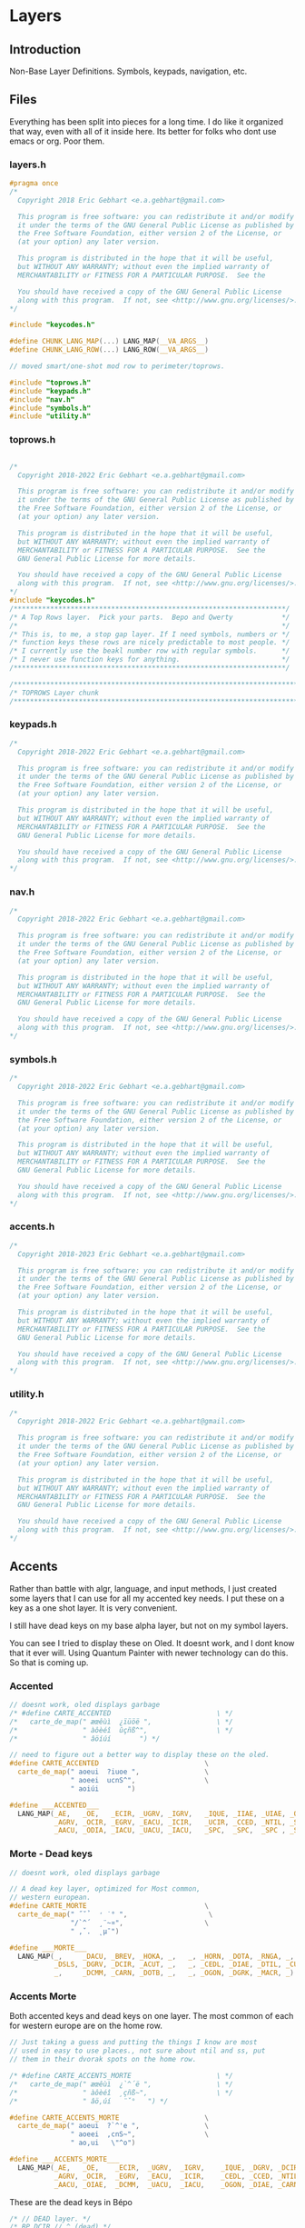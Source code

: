 * Layers

** Introduction
 Non-Base Layer Definitions.
 Symbols, keypads, navigation, etc.

** Files
Everything has been split into pieces for a long time. I do like it organized
that way, even with all of it inside here. Its better for folks who dont
use emacs or org. Poor them.
*** layers.h

#+begin_src C :tangle layers.h
#pragma once
/*
  Copyright 2018 Eric Gebhart <e.a.gebhart@gmail.com>

  This program is free software: you can redistribute it and/or modify
  it under the terms of the GNU General Public License as published by
  the Free Software Foundation, either version 2 of the License, or
  (at your option) any later version.

  This program is distributed in the hope that it will be useful,
  but WITHOUT ANY WARRANTY; without even the implied warranty of
  MERCHANTABILITY or FITNESS FOR A PARTICULAR PURPOSE.  See the

  You should have received a copy of the GNU General Public License
  along with this program.  If not, see <http://www.gnu.org/licenses/>.
*/

#include "keycodes.h"
#+end_src


#+begin_src C :tangle layers.h
#define CHUNK_LANG_MAP(...) LANG_MAP(__VA_ARGS__)
#define CHUNK_LANG_ROW(...) LANG_ROW(__VA_ARGS__)

// moved smart/one-shot mod row to perimeter/toprows.

#include "toprows.h"
#include "keypads.h"
#include "nav.h"
#include "symbols.h"
#include "utility.h"
#+end_src

*** toprows.h

#+begin_src C :tangle toprows.h

/*
  Copyright 2018-2022 Eric Gebhart <e.a.gebhart@gmail.com>

  This program is free software: you can redistribute it and/or modify
  it under the terms of the GNU General Public License as published by
  the Free Software Foundation, either version 2 of the License, or
  (at your option) any later version.

  This program is distributed in the hope that it will be useful,
  but WITHOUT ANY WARRANTY; without even the implied warranty of
  MERCHANTABILITY or FITNESS FOR A PARTICULAR PURPOSE.  See the
  GNU General Public License for more details.

  You should have received a copy of the GNU General Public License
  along with this program.  If not, see <http://www.gnu.org/licenses/>.
*/
#include "keycodes.h"
/*******************************************************************/
/* A Top Rows layer.  Pick your parts.  Bepo and Qwerty            */
/*                                                                 */
/* This is, to me, a stop gap layer. If I need symbols, numbers or */
/* function keys these rows are nicely predictable to most people. */
/* I currently use the beakl number row with regular symbols.      */
/* I never use function keys for anything.                         */
/*******************************************************************/

/********************************************************************************/
/* TOPROWS Layer chunk                                                          */
/********************************************************************************/
#+end_src

*** keypads.h

#+begin_src C :tangle keypads.h
/*
  Copyright 2018-2022 Eric Gebhart <e.a.gebhart@gmail.com>

  This program is free software: you can redistribute it and/or modify
  it under the terms of the GNU General Public License as published by
  the Free Software Foundation, either version 2 of the License, or
  (at your option) any later version.

  This program is distributed in the hope that it will be useful,
  but WITHOUT ANY WARRANTY; without even the implied warranty of
  MERCHANTABILITY or FITNESS FOR A PARTICULAR PURPOSE.  See the
  GNU General Public License for more details.

  You should have received a copy of the GNU General Public License
  along with this program.  If not, see <http://www.gnu.org/licenses/>.
*/
#+end_src

*** nav.h

#+begin_src C :tangle nav.h
/*
  Copyright 2018-2022 Eric Gebhart <e.a.gebhart@gmail.com>

  This program is free software: you can redistribute it and/or modify
  it under the terms of the GNU General Public License as published by
  the Free Software Foundation, either version 2 of the License, or
  (at your option) any later version.

  This program is distributed in the hope that it will be useful,
  but WITHOUT ANY WARRANTY; without even the implied warranty of
  MERCHANTABILITY or FITNESS FOR A PARTICULAR PURPOSE.  See the
  GNU General Public License for more details.

  You should have received a copy of the GNU General Public License
  along with this program.  If not, see <http://www.gnu.org/licenses/>.
,*/
#+end_src

*** symbols.h

#+begin_src C :tangle symbols.h
/*
  Copyright 2018-2022 Eric Gebhart <e.a.gebhart@gmail.com>

  This program is free software: you can redistribute it and/or modify
  it under the terms of the GNU General Public License as published by
  the Free Software Foundation, either version 2 of the License, or
  (at your option) any later version.

  This program is distributed in the hope that it will be useful,
  but WITHOUT ANY WARRANTY; without even the implied warranty of
  MERCHANTABILITY or FITNESS FOR A PARTICULAR PURPOSE.  See the
  GNU General Public License for more details.

  You should have received a copy of the GNU General Public License
  along with this program.  If not, see <http://www.gnu.org/licenses/>.
,*/
#+end_src

*** accents.h

#+begin_src C :tangle accents.h
/*
  Copyright 2018-2023 Eric Gebhart <e.a.gebhart@gmail.com>

  This program is free software: you can redistribute it and/or modify
  it under the terms of the GNU General Public License as published by
  the Free Software Foundation, either version 2 of the License, or
  (at your option) any later version.

  This program is distributed in the hope that it will be useful,
  but WITHOUT ANY WARRANTY; without even the implied warranty of
  MERCHANTABILITY or FITNESS FOR A PARTICULAR PURPOSE.  See the
  GNU General Public License for more details.

  You should have received a copy of the GNU General Public License
  along with this program.  If not, see <http://www.gnu.org/licenses/>.
*/
#+end_src

*** utility.h

#+begin_src C :tangle utility.h
/*
  Copyright 2018-2022 Eric Gebhart <e.a.gebhart@gmail.com>

  This program is free software: you can redistribute it and/or modify
  it under the terms of the GNU General Public License as published by
  the Free Software Foundation, either version 2 of the License, or
  (at your option) any later version.

  This program is distributed in the hope that it will be useful,
  but WITHOUT ANY WARRANTY; without even the implied warranty of
  MERCHANTABILITY or FITNESS FOR A PARTICULAR PURPOSE.  See the
  GNU General Public License for more details.

  You should have received a copy of the GNU General Public License
  along with this program.  If not, see <http://www.gnu.org/licenses/>.
*/
#+end_src


** Accents
Rather than battle with algr, language, and input methods, I just created some
layers that I can use for all my accented key needs. I put these on a key as
a one shot layer. It is very convenient.

I still have dead keys on my base alpha layer, but not on my symbol layers.

You can see I tried to display these on Oled. It doesnt work, and I dont know that
it ever will.  Using Quantum Painter with newer technology can do this. So that is
coming up.

*** Accented
#+begin_src C :tangle accents.h
// doesnt work, oled displays garbage
/* #define CARTE_ACCENTED                          \ */
/*   carte_de_map(" æœêùì  ¿ïüöë ",                \ */
/*                " àôèéî  ûçñß^",                 \ */
/*                " âöíúí       ") */

// need to figure out a better way to display these on the oled.
#define CARTE_ACCENTED                          \
  carte_de_map(" aoeui  ?iuoe ",                \
               " aoeei  ucnS^",                 \
               " aoiúi       ")

#define ___ACCENTED___                                                  \
  LANG_MAP(_AE,   _OE,   _ECIR, _UGRV, _IGRV,   _IQUE, _IIAE, _UIAE, _OIAE, _EIAE, \
           _AGRV, _OCIR, _EGRV, _EACU, _ICIR,   _UCIR, _CCED, _NTIL, _SS,   _DCIR, \
           _AACU, _ODIA, _IACU, _UACU, _IACU,   _SPC,  _SPC,  _SPC , _SPC,  _SPC)
#+end_src
*** Morte - Dead keys
#+begin_src C :tangle accents.h
// doesnt work, oled displays garbage

// A dead key layer, optimized for Most common,
// western european.
#define CARTE_MORTE                             \
  carte_de_map(" ˝˘̉   ̛ ˙° ",                    \
               "/`^´  ¸¨~¤",                    \
               " ,ˇ.  ˛µ¯")

#define ___MORTE___                                                     \
  LANG_MAP(_,     _DACU, _BREV, _HOKA, _,   _, _HORN, _DOTA, _RNGA, _,  \
           _DSLS, _DGRV, _DCIR, _ACUT, _,   _, _CEDL, _DIAE, _DTIL, _CURR, \
           _,     _DCMM, _CARN, _DOTB, _,   _, _OGON, _DGRK, _MACR, _)

#+end_src
*** Accents Morte

Both accented keys and dead keys on one layer. The most common of
each for western europe are on the home row.

#+begin_src C :tangle accents.h
// Just taking a guess and putting the things I know are most
// used in easy to use places., not sure about ntil and ss, put
// them in their dvorak spots on the home row.

/* #define CARTE_ACCENTS_MORTE                     \ */
/*   carte_de_map(" æœêùì  ¿`^´ë ",                \ */
/*                " àôèéî  ¸çñß~",                 \ */
/*                " âö,úí   ¨ˇ°   ") */

#define CARTE_ACCENTS_MORTE                     \
  carte_de_map(" aoeui  ?`^'e ",                \
               " aoeei  ,cnS~",                 \
               " ao,ui   \"^o")

#define ___ACCENTS_MORTE___                                             \
  LANG_MAP(_AE,   _OE,    _ECIR,  _UGRV,  _IGRV,    _IQUE, _DGRV, _DCIR, _ACUT, _EIAE, \
           _AGRV, _OCIR,  _EGRV,  _EACU,  _ICIR,    _CEDL, _CCED, _NTIL, _SS,   _DTIL, \
           _AACU, _OIAE,  _DCMM,  _UACU,  _IACU,    _OGON, _DIAE, _CARN, _RNGA, _HORN)
#+end_src

These are the dead keys in Bépo

#+begin_src C :tangle accents.h
/* // DEAD layer. */
/* BP_DCIR // ^ (dead) */
/* BP_ACUT // ´ (dead) */
/* BP_DGRV // ` (dead) */
/* BP_CARN // ˇ (dead) */
/* BP_DSLS // / (dead) */
/* BP_BREV // ˘ (dead) */
/* BP_DIAE // ¨ (dead) */
/* BP_DTIL // ~ (dead) */
/* BP_MACR // ¯ (dead) */
/* BP_CEDL // ¸ (dead) */
/* BP_RNGA // ° (dead) */
/* BP_DGRK // µ (dead Greek key) */
/* BP_OGON // ˛ (dead) */
/* BP_DACU // ˝ (dead) */
/* BP_DOTA // ˙ (dead) */
/* BP_CURR // ¤ (dead) */
/* BP_HORN // ̛  (dead) */
/* BP_DCMM // , (dead) */
/* BP_HOKA // ̉  (dead) */
/* BP_DOTB // ̣  (dead) */
#+end_src

** Keypads
*** Introduction

There are a number of keypads to choose from here. Plenty of regular keypads and funcpads
both left and right. There are hexpads and miryoku keypads and funcpads.

Everything is right here, The language wrappers and the carte de map take care of a lot
of work and convert everything into the proper keycodes and display a reasonable map
on the Oled. And make it easy to read here.

I have settled around the beakl 15 keypad, but still like to experiment.
There are Bépo and En versions which also work for Us-intl.

There are both 3 and  4 row versions of most things.

*** Parts are parts. Get yours here.

**** Beakl

I like this Beakl keypad there isnt much difference between them. Especially if
you limit it to 3 rows.

#+begin_src C :tangle keypads.h

// BEAKL 15 (numpad layer):
/*    +=*   ^%~ */
/*   ↹523:      */
/* - 7.104      */
/*   /698,      */

/* BEAKL27 (numpad layer): */
/*   ↹+/\*=  yxz */
/*    -523: ~FED */
/*    7.104 {CBA} */
/*    ,698⏎  []% */
#+end_src

***** Beakl 15 keypad

#+begin_src C :tangle keypads.h

// Keypads
#define ___KEYPAD_BEAKL_L1___  ___,    _PLUS,  _SLSH,  _ASTR, _EQL
#define ___KEYPAD_BEAKL_L2___  _MINS,  _5,     _2,     _3,   _COLN
#define ___KEYPAD_BEAKL_L3___  _7,     _DOT,   _1,     _0,   _4
#define ___KEYPAD_BEAKL_L4___  _COMM,  _6,     _9,     _8,   _COMM

#+end_src

***** Beakl 6 wide

#+begin_src C :tangle keypads.h
#define ___6KEYPAD_BEAKL_L1___     ___, KEYPAD_BEAKL_L1
#define ___6KEYPAD_BEAKL_L2___     ___, KEYPAD_BEAKL_L2
#define ___6KEYPAD_BEAKL_L3___ KC_MINS, KEYPAD_BEAKL_L3
#define ___6KEYPAD_BEAKL_L4___     ___, KEYPAD_BEAKL_L4

// if there's room. the top row on the right.
#define ___KEYPAD_BEAKL_R1___     ___, KC_CIRC,  KC_PERC,  KC_TILD, ___

#+end_src

***** Beakl Wi Hex pad

#+begin_src C :tangle keypads.h
#define ___KP_BKL_WI_L1___ _X_,    HEX_A,  HEX_B,  HEX_C,   _X_
#define ___KP_BKL_WI_L2___ _X_,    HEX_D,  HEX_E,  HEX_F,   _X_
#define ___KP_BKL_WI_L3___ _X_,    L_BRKT, R_BRKT, DELIM,   _X_
#+end_src

***** Beakl Wi Number pad

#+begin_src C :tangle keypads.h

#define ___KP_BKL_WI_R1___ _SLSH, _4, _5, _9, _ASTR
#define ___KP_BKL_WI_R2___ _DOT , _1, _2, _3, _MINS
#define ___KP_BKL_WI_R3___ _COMM, _8, _6, _7, _PLUS
#+end_src

**** Standard keypad

#+begin_src C :tangle keypads.h

#define ___KEYPAD_1___ ___,  _7,  _8,    _9,     _PSLS
#define ___KEYPAD_2___ _DOT, _4,  _5,    _6,     _PAST
#define ___KEYPAD_3___ _0,   _1,  _2,    _3,     _PMNS
#+end_src

**** Miryoku Keypad

#+begin_src C :tangle keypads.h

#define ___KEYPAD_miryoku_1___ _LBRC, _7,  _8,  _9,  _RBRC, ____5_
#define ___KEYPAD_miryoku_2___ _SCLN, _4,  _5,  _6,  _EQUAL, ____5_
#define ___KEYPAD_miryoku_3___ _GRV,  _1,  _2,  _3,  _BSLS, ____5_
#+end_src

**** 5 row keypad

#+begin_src C :tangle keypads.h

// 5 Row keypads
#define ___5KEYPAD_1___ _X_, ___KEYPAD_1___
#define ___5KEYPAD_2___ _X_, ___KEYPAD_2___
#define ___5KEYPAD_3___ _X_, ___KEYPAD_3___
#define ___5KEYPAD_4___ _X_, _0,  _DOT,  _PEQL,  _PPLS

#+end_src

**** Function Pad 3x4

#+begin_src C :tangle keypads.h
// Function pad.  Same idea as above, but for function keys.

// Funcpads are a bit weird. THey are KC values, so for
// this to work, there are BP_ versions of the F keys.
// I don't really use this, so maybe it'll go away in favor
// of something more useful.
// 4x3 and 3x4 funcpads.
// Only 4 columns, so the fifth can be added to either end.
#define ___4_FUNCPAD_1___   _F9, _F10, _F11, _F12
#define ___4_FUNCPAD_2___   _F5, _F6,  _F7,  _F8
#define ___4_FUNCPAD_3___   _F1, _F2,  _F3,  _F4

#+end_src

**** Miryoku Function Pad

#+begin_src C :tangle keypads.h
#define ___FUNCPAD_miryoku_1___   KC_F12, KC_F7, KC_F8, KC_F9, KC_PRINT_SCREEN
#define ___FUNCPAD_miryoku_2___   KC_F11, KC_F4, KC_F5, KC_F6, KC_SCROLL_LOCK
#define ___FUNCPAD_miryoku_3___   KC_F10, KC_F1, KC_F2, KC_F3, KC_PAUSE

#+end_src

**** 5x4 ambi function pad

#+begin_src C :tangle keypads.h
// For the left or right side.
#define ___5x4_FUNCPAD_T___   _TRNS, _F10,  _F11,  _F12, _TRNS
#define ___5x4_FUNCPAD_1___   _TRNS, _F7,   _F8,   _F9,  _TRNS
#define ___5x4_FUNCPAD_2___   _TRNS, _F4,   _F5,   _F6,  _TRNS
#define ___5x4_FUNCPAD_3___   _TRNS, _F1,   _F2,   _F3,  _TRNS


#+end_src


*** Layer Maps

**** Beakl Wi - Hex pad, keypad

#+begin_src C :tangle keypads.h
// beakl wi is a hexpad numpad.
/* Beakle Wi, Hexpad and keypad - needs a zero somewhere.*/
#define CARTE_KP_BKL_WI                         \
  carte_de_map( "  ABC  /459* ",                \
                "  DEF  .123- ",                \
                "  {}|  ,867+ ")

#define ___KP_BKL_WI_3x10___                                    \
  CHUNK_LANG_MAP(___KP_BKL_WI_L1___, ___KP_BKL_WI_R1___,        \
                 ___KP_BKL_WI_L2___, ___KP_BKL_WI_R2___,        \
                 ___KP_BKL_WI_L3___, ___KP_BKL_WI_R3___)


#+end_src

**** Beakl 15, 3 row keypad
***** Funcpad on right.

#+begin_src C :tangle keypads.h
// BEAKL 15 and a f1-f12 funcpad
#define CARTE_KP_BKL_FUNC                       \
  carte_de_map("    523:  F9-12",               \
               "  -7.104  F5-8",                \
               "   /798,  F1-4")

#define ___KP_BKL_FUNC_3x10___                                          \
  CHUNK_LANG_MAP(___KEYPAD_BEAKL_L2___, _TRNS, ___4_FUNCPAD_1___,       \
                 ___KEYPAD_BEAKL_L3___, _TRNS, ___4_FUNCPAD_2___,       \
                 ___KEYPAD_BEAKL_L4___, _TRNS, ___4_FUNCPAD_3___)

#+end_src

***** Mods on right.

#+begin_src C :tangle keypads.h
// BEAKL 15 and mods.
#define CARTE_KP_BKL_MODS                          \
  carte_de_map("    523:  SL Mods",                \
               "  -7.104  OS Mods",                \
               "   /798,   Enter")


#define ___KP_BKL_MODS_3x10___                                          \
  CHUNK_LANG_MAP(___KEYPAD_BEAKL_L2___, _TRNS, ___SML_MODS_R___,        \
                 ___KEYPAD_BEAKL_L3___, ___OS_MODS_R___,                \
                 ___KEYPAD_BEAKL_L4___, _TRNS, _ENT, _ENT, _ENT, _TRNS)

// 4 rows, BEAKL 15 and a f1-f12 funcpad
#define ___KP_BKL_FUNC_4x10___                                  \
  CHUNK_LANG_ROW(___KEYPAD_BEAKL_L1___, ___KEYPAD_BEAKL_R1___), \
    CHUNK_LANG_MAP(___KP_BKL_FUNC_3x10___)

#+end_src

**** 4 row function pad, keypad.

#+begin_src C :tangle keypads.h
// 4 rows, funcpad, regular keypad on right.
#define ___FP_KP_4x10___                                        \
  CHUNK_LANG_ROW(___5x4_FUNCPAD_T___,  ___5KEYPAD_1___),        \
    CHUNK_LANG_MAP(___5x4_FUNCPAD_1___,  ___5KEYPAD_2___,       \
                   ___5x4_FUNCPAD_2___,  ___5KEYPAD_3___,       \
                   ___5x4_FUNCPAD_3___,  ___5KEYPAD_4___)

#define CARTE_FP_KP                             \
  carte_de_map("  F9-12   789+",                \
               "  F5-8   .456*",                \
               "  F1-4   0123-")

#+end_src

**** Function pad, number pad.

#+begin_src C :tangle keypads.h
// funcpad, regular keypad on right.
#define ___FP_KP_3x10___                                        \
  CHUNK_LANG_MAP(___4_FUNCPAD_1___, ___, ___5KEYPAD_1___,       \
                 ___4_FUNCPAD_2___, ___,  ___5KEYPAD_2___,      \
                 ___4_FUNCPAD_3___, ___,  ___5KEYPAD_3___)

#define CARTE_KP_FP                             \
  carte_de_map("   789+  F9-12",                \
               "  .456*  F5-8",                 \
               "  0123-  F1-4")
#+end_src

**** Keypad, Function pad.

#+begin_src C :tangle keypads.h
// regular keypad on left.
#define ___KP_FP_3x10___                                        \
  CHUNK_LANG_MAP(___5KEYPAD_1___,  ___, ___4_FUNCPAD_1___,      \
                 ___5KEYPAD_2___,  ___, ___4_FUNCPAD_2___,      \
                 ___5KEYPAD_3___,  ___, ___4_FUNCPAD_3___)

#define CARTE_MODS_KP                           \
  carte_de_map("  SMods   789+",                \
               "  OSMods .456*",                \
               "  F1-4   0123-")

#+end_src

**** Left Mods, Right Keypad

#+begin_src C :tangle keypads.h
// funcpad, regular keypad on right.
#define ___MODS_KP_3x10___                                    \
  CHUNK_LANG_MAP(___SML_MODS_L___, ___, ___5KEYPAD_1___,        \
                 ___OS_MODS_L___,       ___5KEYPAD_2___,     \
                 ___5___,               ___5KEYPAD_3___)

#define CARTE_KP_MODS                           \
  carte_de_map("   789+  SMods",                \
               "  .456*  OSMods",                 \
               "  0123-  ")

#+end_src

**** Left keypad, Right Mods

#+begin_src C :tangle keypads.h
// regular keypad on left.
#define ___KP_MODS_3x10___                                      \
  CHUNK_LANG_MAP(___5KEYPAD_1___,  ___, ___SML_MODS_R___,       \
                 ___5KEYPAD_2___,  ___OS_MODS_L___,        \
                 ___5KEYPAD_3___,  ___, ___4___)
#+end_src

**** Left Function keypad, Right Mods

#+begin_src C :tangle keypads.h

#define CARTE_FUN                           \
  carte_de_map("  F9-F12  SMods",                \
               "  F5-F8   OSMods",               \
               "  F1-F4   ")

#define ___FUN_3x10___                                                  \
  CHUNK_LANG_MAP(___4_FUNCPAD_1___, ___,  ___, ___SML_MODS_R___,        \
                 ___4_FUNCPAD_2___, ___,  ___OS_MODS_R___,              \
                 ___4_FUNCPAD_3___, ___,  ___5___)

#+end_src

**** Miryoku

**** Function key pad with smart lock mods and oneshots

#+begin_src C :tangle keypads.h
#define CARTE_FUN_MIRYOKU                       \
  carte_de_map("F12 F7-F9 prt  SMods",          \
               "F11 F4-F6 scr  OSMods",         \
               "F10 F1-F3 pse  ")

#define ___FP_MIRYOKU_3x10___                           \
  ___FUNCPAD_miryoku_1___,  ___, ___SML_MODS_R___,     \
    ___FUNCPAD_miryoku_2___,  ___OS_MODS_R___,         \
    ___FUNCPAD_miryoku_3___,  ___5___
#+end_src

**** A lefthand keypad.

#+begin_src C :tangle keypads.h
// wants . and 0 on left thumb.
#define CARTE_KP_MIRYOKU      \
  carte_de_map(" [789]",      \
               " ;456=",      \
               " `123\\")

#define ___KP_MIRYOKU_3x10___                                     \
  CHUNK_LANG_MAP(___KEYPAD_miryoku_1___,                          \
                 ___KEYPAD_miryoku_2___,                             \
                 ___KEYPAD_miryoku_3___)
#+end_src





** Navigation
NAVIGATION  - MOUSE, Arrows, mod keys, Scroll, Buttons, Arrows, Tab, Home, page up/down, End

*** Introduction
Navigation layers:
   3 row Layer
   4 Row Layer with repeated and swapped VI arrows, and Scroll wheel.

Navigation layer with optional 4th Row....
Optional edge columns.

M = Mouse
B = Button
W = Wheel
AC   = Acceleration
CCCV = Tap -> Ctrl-C, hold for double tap duration -> Ctrl-V
CTCN = Tap -> Ctrl-T, hold for double tap duration -> Ctrl-N
CWCQ = Tap -> Ctrl-W, hold for double tap duration -> Ctrl-Q

Replaced CWCQ with =KC_DOT= in NAVA - 22-11-2022
Dot is the repeat key in vi (vi keybindings)

*** Nav-A
NAVA traded home and end for tab and backtab, combos fix that.
Combos: see combos.def
HOME = TAB & PGDN
END =  BKTAB & PGUP
NAVA also has lock mods on the top row mouse side

*** Some row choices
The two primary top rows and the home row.
|-----+-------+------+------+-------+------+------+-----+------+-----+------+-----|
| MB5 | GUI   | ALT  | CTRL | SFT   | MAC0 | CTCN | MB1 | MB2  | MB3 | MB4  | MB5 |
| MB5 | MB4   | MB3  | MB2  | MB1   | MAC0 | CTCN | MB1 | MB2  | MB3 | MB4  | MB5 |
| TAB | MLeft | MDwn | MUp  | MRght | MAC1 | CCCV | Lft | Down | UP  | Rght | TAB |

A variety of lower rows are defined here.

|---+-------+------+-----+-------+------+------+-------+------+------+-------+---|
|   | WLeft | WDwn | WUp | WRght | MAC2 | CWCQ | HOME  | PGDN | PGUP | END   |   |
|   | WLeft | WDwn | WUp | WRght | MAC2 | CWCQ | TAB   | PGDN | PGUP | BKTAB |   |
|   | WLeft | WDwn | WUp | WRght | MAC2 | DOT  | TAB   | PGDN | PGUP | BKTAB |   |
|   | Left  | Dwn  | Up  | Rght  | CCCV | CCCV | MLeft | MDwn | MUp  | MRght |   |

*** Parts are here.
**** Mouse

#+begin_src C :tangle nav.h
#ifdef MOUSEKEY_ENABLE
#define ___MOUSE_LDUR___      KC_MS_L,  KC_MS_D,  KC_MS_U,  KC_MS_R
#define ___MWHEEL_LDUR___     KC_WH_L,  KC_WH_D,  KC_WH_U,  KC_WH_R
//  really BTN 1, 2, 3, 8, 9 - according to xev.
#define ___MOUSE_BTNS_R___    KC_BTN1,  KC_BTN3,  KC_BTN2,  KC_BTN4,  KC_BTN5
#define ___4MOUSE_BTNS_R___   KC_BTN1,  KC_BTN3,  KC_BTN2,  KC_BTN4
#define ___3MOUSE_BTNS_R___   KC_BTN1,  KC_BTN3,  KC_BTN2
//  really BTN 9, 8, 3, 2, 1 - according to xev
#define ___4MOUSE_BTNS_L___   KC_BTN4,  KC_BTN2,  KC_BTN3,  KC_BTN1
#define ___MOUSE_BTNS_L___    KC_BTN5,  KC_BTN4,  KC_BTN2,  KC_BTN3,  KC_BTN1
#define ___MOUSE_ACCL_012___  KC_ACL0,  KC_ACL1,  KC_ACL2
#define ___MACCL___ ___MOUSE_ACCL_012___
#endif
#+end_src

**** Arrows, command

Vi arrows, home, page up, down, etc.

#+begin_src C :tangle nav.h

#define ___VI_ARROWS___           KC_LEFT, KC_DOWN, KC_UP,   KC_RIGHT
#define ___HOME_PGDN_PGUP_END___  KC_HOME,  KC_PGDN, KC_PGUP, KC_END
#define ___TAB_PGDN_PGUP_BKTAB___ KC_TAB,  KC_PGDN, KC_PGUP, KC_BKTAB
// home and end are combos.  tab/pgdn = home, bktab/pgup = end.

#define ___REDO_CUT_COPY_PASTE_UNDO___ S_REDO, S_CUT, S_COPY, S_PASTE, S_UNDO

#+end_src

**** Mouse keys on or off..
The parts to the full nav layer, 2 versions, with and without mouse.
Mouse stuff goes away when it is not enabled.
***** The regular 3x10 parts.

#+begin_src C :tangle nav.h

#ifdef MOUSEKEY_ENABLE
#define ___NAV_La_1___ ___SML_MODS_L___, KC_ACL0
#define ___NAV_L_1___ ___4MOUSE_BTNS_L___, KC_ACL0
#define ___NAV_L_2___ ___MOUSE_LDUR___,  KC_ACL1
#define ___NAV_L_3___ ___MWHEEL_LDUR___, KC_ACL2
#define ___NAV_L_4___ ___VI_ARROWS___,   KC_CCCV

#define ___NAV_R_1___  KC_CTCN, ___4MOUSE_BTNS_R___
#define ___NAV_R_4___  KC_CCCV, ___MOUSE_LDUR___

#else

#define ___NAV_La_1___ ___NAV_L_1___
#define ___NAV_L_1___  ___OS_MODS_L___
#define ___NAV_L_2___  ___SML_MODS_L___, ___
#define ___NAV_L_3___  ___5___
#define ___NAV_L_4___  ___VI_ARROWS___,   KC_CCCV

#define ___NAV_R_1___  KC_CTCN, ___SML_MODS_R___
#define ___NAV_R_4___  KC_CCCV, ___4___

#endif // end mousekey

#define ___NAV_R_2___  KC_CCCV, ___VI_ARROWS___
#define ___NAV_R_3___  KC_CWCQ,  ___HOME_PGDN_PGUP_END___
#define ___NAV_Ra_3___ KC_DOT,  ___TAB_PGDN_PGUP_BKTAB___
#+end_src

***** The Wide 12 key parts

#+begin_src C :tangle nav.h

#ifdef MOUSEKEY_ENABLE

#define ___6NAV_L_1___ ___MOUSE_BTNS_L___,           KC_ACL0
#define ___6NAV_L_2___ TAB_BKTAB, ___MOUSE_LDUR___,  KC_ACL1
#define ___6NAV_L_3___ ___,       ___MWHEEL_LDUR___, KC_ACL2
#define ___6NAV_L_4___ ___,       ___VI_ARROWS___,   KC_CCCV

#define ___6NAV_R_1___ KC_CTCN, ___MOUSE_BTNS_R___
#define ___6NAV_R_4___ KC_CCCV, ___MOUSE_LDUR___, ___

#else

#define ___6NAV_L_1___ ___6___
#define ___6NAV_L_2___ TAB_BKTAB, ___SML_MODS_L___, ___

#define ___6NAV_L_3___ ___,       ___5___
#define ___6NAV_L_4___ ___,       ___VI_ARROWS___,   KC_CCCV

#define ___6NAV_R_1___ KC_CTCN, ___SML_MODS_R___
#define ___6NAV_R_4___ KC_CCCV, ___4___, ___

#endif // end mousekey


#define ___6NAV_R_2___ KC_CCCV, ___VI_ARROWS___,          TAB_BKTAB
#define ___6NAV_R_3___ KC_CWCQ, ___HOME_PGDN_PGUP_END___, ___
#+end_src

**** Compact Navigation layer.

#+begin_src C :tangle nav.h
// compact. 3x10 per layer.
#define ___10_NAV_1a___ ___NAV_La_1___, ___NAV_R_1___
#define ___10_NAV_1___ ___NAV_L_1___, ___NAV_R_1___
#define ___10_NAV_2___ ___NAV_L_2___, ___NAV_R_2___
#define ___10_NAV_3___ ___NAV_L_3___, ___NAV_Ra_3___

#+end_src

**** Nav No Mouse - mods on left

Simple nav layer parts no mouse, with smart lock mouse layer key.

#+begin_src C :tangle nav.h

// designed without mouse, mods on left.
#define ___NAVnm_La_1___ ___NAV_L_1___
#define ___NAVnm_L_1___  ___SML_MODS_L___
#define ___NAVnm_L_2___  ___OS_MODS_L___, ___
#ifdef MOUSEKEY_ENABLE
#define ___NAVnm_L_3___  ___2___, SML_NAVm, ___2___  // get to mouse layer if enabled.
#else
#define ___NAVnm_L_3___  ___5___
#endif

#define ___10_NAVnm_1___ ___SML_MODS_L___, ___, ___NAV_R_1___
#define ___10_NAVnm_2___ ___OS_MODS_L___, ___NAV_R_2___
#define ___10_NAVnm_3___ ___NAVnm_L_3___, ___NAV_R_3___
#+end_src

**** Mouse layer only - mods on left

#+begin_src C :tangle nav.h
#ifdef MOUSEKEY_ENABLE
// Mouse layer only. mods on right.
#define ___10_NAVm_1___ ___NAV_L_1___, ___NAV_R_1___
#define ___10_NAVm_2___ ___NAV_L_2___, ___NAV_R_2___
#define ___10_NAVm_3___ ___NAV_L_3___, ___NAV_R_3___
#endif
#+end_src

*** Layers
**** Mouse buttons left and right No Mods
Top row is 5 mouse buttons on both sides.
Bottom row below arrows is tab, page down, page up, back tab.

Home and end are on combos specific to the layer.

#+begin_src C :tangle nav.h
// A Navigation Layer
#define CARTE_NAV                               \
  carte_de_map("54321 0  ctn 12345",            \
               " ldur 1  ccv ldur",             \
               " ldur 2   .  tdubt")

#define ___NAV_3x10___ ___10_NAV_1___, ___10_NAV_2___, ___10_NAV_3___
#define ___NAV_3x12___ ___12_NAV_1___, ___12_NAV_2___, ___12_NAV_3___
#+end_src
**** Mouse, Mods on left,

Smart lock mods, on left upper row.

#+begin_src C :tangle nav.h

#define CARTE_NAVA                              \
  carte_de_map(" gacs 0  ctn 12345",             \
               " ldur 1  ccv ldur",              \
               " ldur 2   .  tdubt")

#define ___NAVA_3x10___ ___10_NAV_1a___, ___10_NAV_2___, ___10_NAV_3___
#+end_src
**** No Mouse, HDUE

Home down up end instead of tab, page down, page up, backtab

#+begin_src C :tangle nav.h

#define CARTE_NAVnm                             \
  carte_de_map(" gacsc2 ctn cscag ",            \
               " gacs   ccv ldur",              \
               " __M_   cwq HDUE")

#define ___NAVnm_3x10___ ___10_NAVnm_1___, ___10_NAVnm_2___, ___10_NAVnm_3___
#+end_src
**** Mouse, HDUE

Home down up end instead of tab, page down, page up, backtab

#+begin_src C :tangle nav.h
#define CARTE_NAVm                                 \
  carte_de_map(" gacs 0  ctn 12345",               \
               " ldur 1  ccv ldur",                \
               " ldur 2  cwq HDUE")

#ifdef MOUSEKEY_ENABLE
#define ___NAVm_3x10___ ___10_NAVm_1___, ___10_NAVm_2___, ___10_NAVm_3___
#endif
#+end_src
**** Miryoku sans mouse
#+begin_src C :tangle nav.h
#define CARTE_NAV_miryoku                       \
  carte_de_map("  rdo  ccp undo",               \
               "  Caps ldur",                   \
               "  Ins  HDUE")

#define ___NAV_miryoku___ \
  ___5___, ___redo_cut_copy_paste_undo___,                              \
    ___5___, KC_CAPS, ___VI_ARROWS___,                                  \
    ___5___, KC_INSERT, ___HOME_
#+end_src
**** Miryoku with mouse
#+begin_src C :tangle nav.h
#define CARTE_NAVm_miryoku                      \
  carte_de_map("  rdo ccp undo",               \
               "      ldur",                   \
               "      ldur")

#ifdef MOUSEKEY_ENABLE
#define ___NAVm_miryoku___                                              \
  ___5___, ___redo_cut_copy_paste_undo___,                              \
    ___5___, ___, ___MOUSE_LDUR___,                                     \
    ___5___, ___, ___MWHEEL_LDUR___,
#endif

#+end_src


** Symbols
*** Introduction
Many years ago I discovered the Beakl 15 symbol layer and it was similar
but different than mine, I adopted it and then the layers began to
merge together and change.

**** Tap hold for paired symbols.

Tap hold openclose for the following symbols: <([{"`'

Holding the opening key for =TAP_HOLD_TERM= causes the matching symbol followed
by a back arrow.

**** Triple quotes with shift hold
triple the various quotes with shift-hold

**** Extending the Beakl symbol layer

There is the offical beakl symbol layer, and an extended symbol
layer which is expanded with: !?@`'/-;.

Placing these 8 keys in the pinky and index corners
at the edges of the, 3x3, BEAKL home Region.

Beakl has these keys in it's base layer which isn't the case
for other layouts like dvorak, colemak, etc.

**** Optimizing for Vi.

The third layer moves /:? to more accessible places.
 to make vi keybindings more accessible.

 Note that there are 2 widths. 12 and 10. The wider layer adds
 - and ; to the middle row edges.

**** Beakl 27

This came out in 2020, I preserve it here. I know its not for me.
But being as the the site for Beakl is gone this seems good here.

 #+begin_src C
   not yet implemented
 BEAKL27 (punctuation layer):
   ↹@$#↹  ~^`
   ↹<=>   [_]
   \(-)+ %{;}!
    *:/⏎  |~&
#+end_src

*** Parts is parts.

These are all the basic pieces.

#+begin_src C :tangle symbols.h
// Left
#define ___SB_L1___          _OCLTGT, _DLR,    _GT
#define ___SB_L1d___         _OCLTGT, _OCQUOT, _GT
#define ___SB_L2___  _BSLS,  _OCPRN,  _OCDQUO, _RPRN, _HASH
#define ___SB_L2c___ _BSLS,  _OCPRN,  _OCDQUO, _HASH, _RPRN
#define ___SB_L2d___ _BSLS,  _OCPRN,  _OCDQUO, _HASH, _PERC
#define ___SB_L3___          _COLN,   _ASTR,   _PLUS

// Right
#define ___SB_R1___          _OCBRC,   _UNDS,     _RBRC
#define ___SB_R1c___         _OCBRC,   _UNDS,     _MINS
#define ___SB_R1d___ _OCBRC, _QUES,    _UNDS,     _EXLM
#define ___SB_R2___  _PERC,  _OCCBR,   _EQL,      _RCBR,  _PIPE
#define ___SB_R3___          _AMPR,    _CIRC_ND,  _TILD_ND

// a and b... left and right.
#define ___SB_L3b___          _EQL,    _ASTR,   _PLUS

#define ___SB_R2a___ _PERC,  _OCCBR,   _EXLM,  _RCBR,  _PIPE
#define ___SB_R2b___ _EXLM,  _OCCBR,   _COLN,  _RCBR,  _SLSH
#define ___SB_R2c___ _EXLM,  _OCCBR,   _COLN,  _SLSH,  _RCBR
#define ___SB_R2d___ _OCCBR, _MINS,    _COLN,  _SLSH,  _PIPE

#+end_src

*** Original Beakl

This didn't last long for me using Dvorak with it. It was missing too many keys.

         =<$>   [_]=
      =-\(")# %{=}|;=
         =:*+   &^~=

#+begin_src C :tangle symbols.h
// ---------------------------
// ---------------------------
#define CARTE_SYMB_BEAKL                        \
  carte_de_map("  <$>   [_]   ",                \
               "-\\(\")# %{=}|;",               \
               "  :*+   &^~   ")

#define ___SYMB_BEAKL_3x10___                                           \
  CHUNK_LANG_MAP(_TRNS,   ___SB_L1___, _TRNS,    _TRNS,  ___SB_R1___, _TRNS, \
                 ___SB_L2___,                    ___SB_R2___,           \
                 _TRNS,   ___SB_L3___, _TRNS,    _TRNS, ___SB_R3___, _TRNS)

#+end_src

*** Beakl A - Extended for full coverage

 BEAKL Extended symbol layer,  Expanded with: *!?@`'/-;*

        =`<$>' ?[_]-=
      =-\(")# %{=}|;=
        =@:*+; !&^~/=

#+begin_src C :tangle symbols.h
// ---------------------------
// A: Extended.
#define CARTE_SYMB_BEAKLA                       \
  carte_de_map("   `<$>'  ?[_]-",               \
               "  -\\(\")#  %{:}|;",            \
               "   @=*+;  !&^~/")

#define ___SYMB_BEAKLA_3x10___                                          \
  CHUNK_LANG_MAP(_OCGRV, ___SB_L1___, _OCQUOT,   _QUES,  ___SB_R1___, _MINS, \
                 ___SB_L2___,                    ___SB_R2a___,          \
                 _AT,    ___SB_L3___, _SCLN,     _EXLM, ___SB_R3___, _SLSH)

#+end_src

*** Beakl B - Extended, optimized? for Vi.

        =`<$>' ?[_]=-
      =-\(")# !{:}/=;
        =@=*+; %&^~|=

#+begin_src C :tangle symbols.h
// ---------------------------
// B: Extended & Vi
#define CARTE_SYMB_BEAKLB                       \
  carte_de_map("   `<$>'  ?[_]-",               \
               "  -\\(\")#  !{:}/;",            \
               "   @=*+;  %&^~|")

#define ___SYMB_BEAKLB_3x10___                                          \
  CHUNK_LANG_MAP(_OCGRV, ___SB_L1___,  _OCQUOT,   _QUES,  ___SB_R1___, _MINS, \
                 ___SB_L2___,                     ___SB_R2b___,         \
                 _AT,    ___SB_L3b___, _SCLN,     _PERC, ___SB_R3___, _PIPE)

#+end_src

*** Beakl C - more optimization

I was not using closing *)]}* very much so moved them to less prominent spots.
Very comfy with vi.
          =`<$>'  ?[_-]=
       =-\("#)  !{:/};=
         =@=*+;  %&^~|=

#+begin_src C :tangle symbols.h
// ---------------------------
// C: Extended & Vi, move closing braces to pinky, seldom used.
// because of tap hold - open_openclose feature.
// Also emacs which mostly closes them.
#define CARTE_SYMB_BEAKLC                       \
  carte_de_map("   `<$>'  ?[_-]",               \
               "  -\\(\"#)  !{:/};",            \
               "   @=*+;  %&^~|")

#define ___SYMB_BEAKLC_3x10___                                          \
  CHUNK_LANG_MAP(_OCGRV, ___SB_L1___,  _OCQUOT,   _QUES,  ___SB_R1c___, _RBRC, \
                 ___SB_L2c___,                     ___SB_R2c___,        \
                 _AT,    ___SB_L3b___, _SCLN,     _PERC, ___SB_R3___, _PIPE)

#+end_src

*** Symbol D - ?

Closing *)]}* are now combos and no longer on the map giving more comfy spots to others.
Further optimisations, vi and otherwise. Doesn't look much like beakl anymore .

I need to change these combos. I dont like them. Easy to remember hard to type.
They work, but not great.

 Combos:
     ) is "#
     ] is ?_
     } is -:

         =`<'>$  [?_!=
         =\("#%  {-:/|.
     ==*+;  @&^~=

#+begin_src C :tangle symbols.h
// Next evolution.
// Use combos to get closing )]} instead of on the map.
// only need closes to 'fix something' that got out of wack somehow.
//
// pipe gets it's old home back, @ moves to index, pinkies get less load.
// [{ get demoted, ?! move up. @ moves to inner index,
// percent gets a better spot on the other side.
// and ' gets to be in the center, while $ gets a corner. pinkies are almost free.
// maybe ?_! can switch around some.  Room to mess around with the corners.

#define CARTE_SYMB_D                            \
  carte_de_map("   `<'>$  [?_! ",               \
               "   \\(\"#%  {-:/|",             \
               "    =*+;  @&^~ ")

#define ___SYMB_D_3x10___                                   \
  CHUNK_LANG_MAP(_OCGRV, ___SB_L1d___,  _DLR,   ___SB_R1d___, _NO,   \
                 ___SB_L2d___,                  ___SB_R2d___,           \
                 _NO,    ___SB_L3b___, _SCLN,     _AT, ___SB_R3___, _NO)

#+end_src

*** Miryoku

#+begin_src C :tangle symbols.h
// wants ( and ) on the left thumb.
#define CARTE_SYMB_MIRYOKU                                  \
  carte_de_map("  {&.(} ",                                  \
               "  :$%^+ ",                                  \
               "  ~!@#| ")

#define ___SYMB_MIRYOKU_3x10___                         \
  CHUNK_LANG_MAP(_OCCBR,   _AMPR, _DOT,  _OCPRN,   _RCBR, ____5_,     \
                 _COLN,    _DLR,  _PERC, _CIRC_ND, _PLUS, ____5_,     \
                 _TILD_ND, _EXLM, _AT,   _HASH,    _PIPE, ____5_)

#+end_src

*** Beakl Wi

#+begin_src C :tangle symbols.h
// ---------------------------
// WI: the Beakl Wi definition.
#define ___SYMB_BKL_WI_L1___ ___,   _DOT,  _ASTR, _AMPR, _PLUS
#define ___SYMB_BKL_WI_L2___ ___,   _QUES, _EXLM, _SLSH, _PIPE
#define ___SYMB_BKL_WI_L3___ ___,   _LT,   _GT,   _PERC, _AT

#define ___SYMB_BKL_WI_R1___ _ASTR, _OCBRC, _CIRC_ND, _RBRC, ___
#define ___SYMB_BKL_WI_R2___ _QUES, _OCPRN, _DLR ,    _RPRN, ___
#define ___SYMB_BKL_WI_R3___ _PIPE, _OCCBR, _HASH,    _RCBR, ___

#define CARTE_SYMB_BEAKLWI                      \
  carte_de_map(" .*&+  *[^] ",                  \
               " ?!/|  ?($) ",                  \
               " <>%@  |{#} ")

#define ___SYMB_BEAKL_WI_3x10___                                \
  CHUNK_LANG_MAP(___SYMB_BKL_WI_L1___, ___SYMB_BKL_WI_R1___,    \
                 ___SYMB_BKL_WI_L2___, ___SYMB_BKL_WI_R2___,    \
                 ___SYMB_BKL_WI_L3___, ___SYMB_BKL_WI_R3___)

#+end_src

*** Neo

#+begin_src C :tangle symbols.h
// ---------------------------
// Neo symbol layer
#define ___SYMB_NEO_L1___ ___,  _OCDQUOT, _UNDS,  _OCLBRC, _RBRC, _CIRC_ND
#define ___SYMB_NEO_L2___ ___,  _SLSH,  _MINS,  _OCLCBR, _RCBR, _ASTR
#define ___SYMB_NEO_L3___ ___,  _HASH,  _DLR,   _PIPE, _TILD_ND, _OCGRV

#define ___SYMB_NEO_R1___ _EXLM, _LT,    _GT,    _EQL,  _AMPR
#define ___SYMB_NEO_R2___ _QUES, _OCPRN, _RPRN , _QUOT, _COLN
#define ___SYMB_NEO_R3___ _PLUS, _PERC,  _BSLS,  _AT,   ___

#define CARTE_SYMB_NEO                          \
  carte_de_map("\"_[]^  !<>=&",                 \
               "/-{}*  ?()':",                  \
               "#$|~`  +%\@")

#define ___SYMB_NEO_3x10___                                     \
  CHUNK_LANG_MAP(___SYMB_NEO_L1___, ___SYMB_NEO_R1___,          \
                 ___SYMB_NEO_L2___, ___SYMB_NEO_R2___,          \
                 ___SYMB_NEO_L3___, ___SYMB_NEO_R3___)
#+end_src

** Top-Rows
Here are some layers inspired by the standard top number row of the keyboard.
These are easy to remember and use if you are new to a 42 or less.

*** Raise - The default, Standard Qwerty with F-keys

#+begin_src C :tangle toprows.h
#define CARTE_RAISE                             \
  carte_de_map("   !@#$%  ^&*()",               \
               "   12345  67890",               \
               " F1-    --    -F12")

#define ___RAISE_3x10___                        \
  ___10_SYMBOLS___,                             \
    ___10_NUMBERS___,                           \
    ___10_FUNCS___
#+end_src
*** Beakl 15

This is a Beakl 15 number row with either F keys or mods on the bottom
row.  This has been my current default for quite a while now.

**** F-Keys

#+begin_src C :tangle toprows.h
// These rows have already been langed, at their creation.
// altogether in a chunk.
#define CARTE_TOPROWS_BKL15                     \
  carte_de_map("   !@#$%  ^&*()",               \
               "   40123  76598",               \
               " F1-    --    -F12")

#define ___TOPROWS_BKL15_3x10___               \
  ___10_SYMBOLS___,                             \
    ___10_NUMBERS_BEAKL15___,                   \
    ___10_FUNCS___
#+end_src

**** Smart locks and one-shots

#+begin_src C :tangle toprows.h

#define CARTE_TOPROWS_MOD                       \
  carte_de_map("   !@#$%  ^&*()",               \
               "   40123  76598",               \
               "  SLMods  OSMods")

#define ___TOPROWS_MOD_3x10___                  \
  ___10_SYMBOLS___,                             \
    ___10_NUMBERS_BEAKL15___,                   \
    ___MODS_ROW___
#+end_src

*** @JohnM

@JohnM's preferred number row.

#+begin_src C :tangle toprows.h

#define CARTE_TOPROWS_JOHNM_MOD                 \
  carte_de_map("   !@#$%  ^&*()",               \
               "   84236  71059",               \
               "  SLMods  OSMods")

#define ___TOPROWS_JOHNM_MOD_3x10___            \
  ___10_SYMBOLS___,                             \
    ___10_NUMBERS_JOHNM___,                     \
    ___MODS_ROW___

#define CARTE_TOPROWS_JOHNM2_MOD                \
  carte_de_map("   !@#$%  ^&*()",               \
               "   65238  91047",               \
               "  SLMods  OSMods")

#define ___TOPROWS_JOHNM2_MOD_3x10___           \
  ___10_SYMBOLS___,                             \
    ___10_NUMBERS_JOHNM2___,                    \
    ___MODS_ROW___

#+end_src

*** Beakl 19

Just another arrangement of numbers. I like them both Im used to beakl 15.

#+begin_src C :tangle toprows.h
#define CARTE_TOPROWS_BKL19                     \
  carte_de_map("   !@#$%  ^&*()",               \
               "   32104  76598",               \
               " F1-    --    -F12")

#define ___TOPROWS_BKL19_3x10___                \
  ___10_SYMBOLS___,                             \
    ___10_NUMBERS_BEAKL19___,                   \
    ___10_FUNCS___

#+end_src


** Utilities
Layers, RGB, Media, etc.
*** Media

#+begin_src C :tangle layers.h
/********************************************************************************/
/* MEDIA  - Mute, Vol, play, pause, stop, next, prev, etc.   */
/********************************************************************************/
#define ___PRV_PLAY_NXT_STOP___ KC_MPRV, KC_MPLY, KC_MNXT, KC_MSTP
#define ___VDN_MUTE_VUP___ KC_VOLD, KC_MUTE, KC_VOLU

#define ___PRV_VDN_VUP_NXT___ KC_MPRV, KC_VOLD, KC_VOLU, KC_MNXT
#define ___STOP_PLAY_MUTE___ KC_MSTP, KC_MPLY, KC_MUTE

#define ___MUTE_PRV_PLAY_NXT_STOP___  KC_MUTE,  KC_MPRV, KC_MPLY, KC_MNXT, KC_MSTP
#define ___MUTE_PLAY_STOP___  KC_MUTE,  KC_MPLY,  KC_MSTP

#define CARTE_MEDIA                      \
  carte_de_map(" ",                      \
               "  < vdn vup >",          \
               "  stp play mute")

// miryoku, to be used with stop play mute on thumbs. - MEDIA thumbs.
#define ___MEDIA_3x10___                        \
  ___5___, ___5___,                             \
    ___5___, ___, ___PRV_VDN_VUP_NXT___,        \
    ___5___, ___5___
#+end_src

*** RGB

#+begin_src C :tangle layers.h
/********************************************************************************/
/* RGB  - Control those lights.                                                 */

/* ___, HUE SAT_INT MOD (UP),            | */
/* ___, HUE SAT INT MOD (DOWN), RGB_TOG  | P_B_R_SW_SN___, ___ */
/* ___6___,                              | ___, ___RGB_KXGT___, ___ */
/********************************************************************************/
// RGB FUNCTION Keysets
// RGB row for the _FN layer from the redo of the default keymap.c
#define ___RGB_HUE_SAT_INT_UP___ RGB_HUI, RGB_SAI, RGB_VAI, RGB_RMOD
#define ___RGB_HUE_SAT_INT_DN___ RGB_HUD, RGB_SAD, RGB_VAD, RGB_MOD
#define ___RGB_MODE_PRV_NXT___   RGB_RMOD, RGB_MOD
#define ___RGB_TOGGLE___         RGB_TOG
#define ___RGB_P_B_R_SW_SN___    RGB_M_P, RGB_M_B, RGB_M_R, RGB_M_SW, RGB_M_SN
#define ___RGB_KXGT___           RGB_M_K, RGB_M_X, RGB_M_G, RGB_M_T

/// An RGB Layer
#define ___10_RGB_1___ ___RGB_HUE_SAT_INT_UP___, ___,     ___5___
#define ___10_RGB_2___ ___RGB_HUE_SAT_INT_DN___, RGB_TOG, ___RGB_P_B_R_SW_SN___
#define ___10_RGB_3___ ___5___,                                ___, ___RGB_KXGT___

/********************************************************************************/
/* The RGB LAYER Chunk                                                          */
/********************************************************************************/
#define ___RGB_3x10___ ___10_RGB_1___, ___10_RGB_2___, ___10_RGB_3___


#+end_src

*** Adjust

#+begin_src C :tangle layers.h
/********************************************************************************/
/* ADJUST - Miscellaneous Melange.                                              */
/********************************************************************************/
// For an Adjust layer. Like RBB with audio, flash, etc.
#define ___ADJUST_L1___ ___RGB_HUE_SAT_INT_UP___,       RGB_TOG
#define ___ADJUST_L2___ MU_TOG, CK_TOGG, AU_ON, AU_OFF, CG_NORM
#define ___ADJUST_L3___ ___RGB_HUE_SAT_INT_DN___,       KC_RGB_T

#define ___ADJUST_R1___  ___, KC_MAKE, VRSN, MG_NKRO, KC_RESET
#define ___ADJUST_R2___  EE_CLR, ___PRV_PLAY_NXT_STOP___,
#define ___ADJUST_R3___  MG_NKRO, ___VDN_MUTE_VUP___, RGB_IDL
/********************************************************************************/
/* The Adjust LAYER Chunks                                                      */
/********************************************************************************/
#define ___ADJUST_3x10___  ___ADJUST_L1___, ___ADJUST_R1___,    \
    ___ADJUST_L2___, ___ADJUST_R2___,                           \
    ___ADJUST_L3___, ___ADJUST_R3___


#+end_src

*** Layers Control

#+begin_src C :tangle layers.h
/********************************************************************************/
/* LAYERS - Define a base layer, switch to any layer. Get around. Experiment.   */
/*                                                                              */
/* Base Layers on the left hand,                                                */
/* transient layers on the right. Centered on the home region.                  */
/* A good place to attach an experimental layer.                                */
/*                                                                              */
/********************************************************************************/
//  Base Layers
// this was kc_dvorak et al. But since its configurable as to who would be here
// that no longer makes sense. So next keys for locale and base layer. and a set to
// make it permanent. Cycling of layers is based on current locale.
#define ___BASE_LAYERS___ ___, KC_SET_BASE, KC_NEXT_BASE_LAYER, KC_NEXT_LOCALE, ___

// transient layers.
#define ___5_LAYERS_T___     ___, MO(_NAV),  MO_SYMB,  MO_KEYPAD,  MO_TOPROWS
#ifdef SECOND_LOCALE
#undef LANG_IS
#define LANG_IS SECOND_LOCALE
#define ___5_LAYERS_T_BP___  ___, MO(_NAV),  MO_SYMB,  MO_KEYPAD,  MO_TOPROWS
#undef LANG_IS
#define LANG_IS DEFAULT_LANG
#else
#define ___5_LAYERS_T_BP___  ___, MO(_NAV),  ___3___
#endif

#define ___5_LAYERS_T_CTL___ ___, MO_RGB, ___, ___, MO_ADJUST


#define CARTE_LAYERS                            \
  carte_de_map("          |Nv S K TR",          \
               "  EE Bs Ln|Nv S K TR",          \
               " ")

/// A Layers Layer
#define ___LAYERS_3x10___                       \
  ___5___,            ___5_LAYERS_T_BP___,      \
    ___BASE_LAYERS___,  ___5_LAYERS_T___,       \
    ___5___,            ___5_LAYERS_T_CTL___
#+end_src
